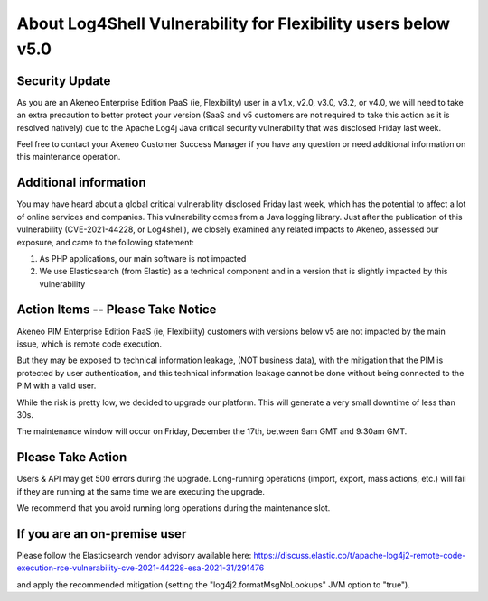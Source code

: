 About Log4Shell Vulnerability for Flexibility users below v5.0
==============================================================

Security Update
***************

As you are an Akeneo Enterprise Edition PaaS (ie, Flexibility) user in a v1.x, v2.0, v3.0, v3.2, or v4.0, we will need to take an extra precaution to better protect your version (SaaS and v5 customers are not required to take this action as it is resolved natively) due to the Apache Log4j Java critical security vulnerability that was disclosed Friday last week.

Feel free to contact your Akeneo Customer Success Manager if you have any question or need additional information on this maintenance operation.

Additional information
**********************

You may have heard about a global critical vulnerability disclosed Friday last week, which has the potential to affect a lot of online services and companies. This vulnerability comes from a Java logging library.
Just after the publication of this vulnerability (CVE-2021-44228, or Log4shell), we closely examined any related impacts to Akeneo, assessed our exposure, and came to the following statement:

1. As PHP applications, our main software is not impacted
2. We use Elasticsearch (from Elastic) as a technical component and in a version that is slightly impacted by this vulnerability

Action Items -- Please Take Notice
**********************************

Akeneo PIM Enterprise Edition PaaS (ie, Flexibility) customers with versions below v5 are not impacted by the main issue, which is remote code execution.

But they may be exposed to technical information leakage, (NOT business data), with the mitigation that the PIM is protected by user authentication, and this technical information leakage cannot be done without being connected to the PIM with a valid user.

While the risk is pretty low, we decided to upgrade our platform. This will generate a very small downtime of less than 30s.

The maintenance window will occur on Friday, December the 17th, between 9am GMT and 9:30am GMT.

Please Take Action
******************

Users & API may get 500 errors during the upgrade. Long-running operations (import, export, mass actions, etc.) will fail if they are running at the same time we are executing the upgrade.

We recommend that you avoid running long operations during the maintenance slot.

If you are an on-premise user
*****************************

Please follow the Elasticsearch vendor advisory available here:
https://discuss.elastic.co/t/apache-log4j2-remote-code-execution-rce-vulnerability-cve-2021-44228-esa-2021-31/291476

and apply the recommended mitigation (setting the "log4j2.formatMsgNoLookups" JVM option to "true").
